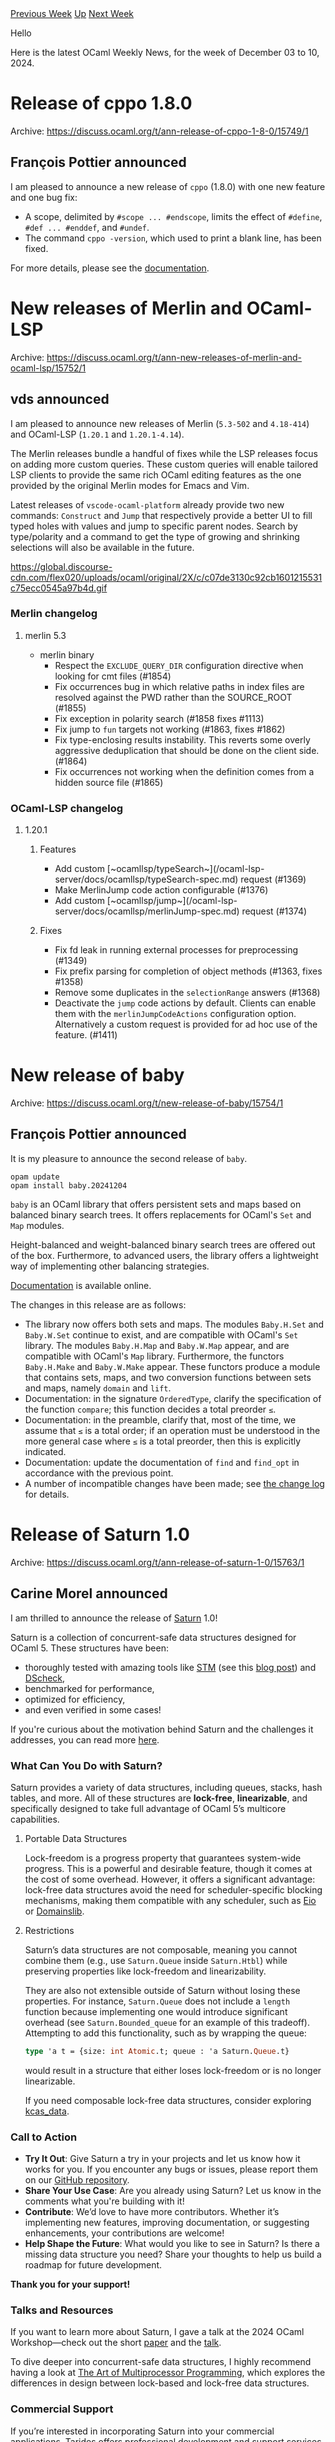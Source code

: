 #+OPTIONS: ^:nil
#+OPTIONS: html-postamble:nil
#+OPTIONS: num:nil
#+OPTIONS: toc:nil
#+OPTIONS: author:nil
#+HTML_HEAD: <style type="text/css">#table-of-contents h2 { display: none } .title { display: none } .authorname { text-align: right }</style>
#+HTML_HEAD: <style type="text/css">.outline-2 {border-top: 1px solid black;}</style>
#+TITLE: OCaml Weekly News
[[https://alan.petitepomme.net/cwn/2024.12.03.html][Previous Week]] [[https://alan.petitepomme.net/cwn/index.html][Up]] [[https://alan.petitepomme.net/cwn/2024.12.17.html][Next Week]]

Hello

Here is the latest OCaml Weekly News, for the week of December 03 to 10, 2024.

#+TOC: headlines 1


* Release of cppo 1.8.0
:PROPERTIES:
:CUSTOM_ID: 1
:END:
Archive: https://discuss.ocaml.org/t/ann-release-of-cppo-1-8-0/15749/1

** François Pottier announced


I am pleased to announce a new release of ~cppo~ (1.8.0) with one new feature and one bug fix:

+ A scope, delimited by ~#scope ... #endscope~, limits the effect of ~#define~, ~#def ... #enddef~, and ~#undef~.
+ The command ~cppo -version~, which used to print a blank line, has been fixed.

For more details, please see the [[https://github.com/ocaml-community/cppo/][documentation]].
      



* New releases of Merlin and OCaml-LSP
:PROPERTIES:
:CUSTOM_ID: 2
:END:
Archive: https://discuss.ocaml.org/t/ann-new-releases-of-merlin-and-ocaml-lsp/15752/1

** vds announced


I am pleased to announce new releases of Merlin (~5.3-502~ and ~4.18-414~) and OCaml-LSP  (~1.20.1~ and ~1.20.1-4.14~). 

The Merlin releases bundle a handful of fixes while the LSP releases focus on adding more custom queries. These custom queries will enable tailored LSP clients to provide the same rich OCaml editing features as the one provided by the original Merlin modes for Emacs and Vim.

Latest releases of ~vscode-ocaml-platform~ already provide two new commands: ~Construct~ and ~Jump~ that respectively provide a better UI to fill typed holes with values and jump to specific parent nodes. Search by type/polarity and a command to get the type of growing and shrinking selections will also be available in the future.

https://global.discourse-cdn.com/flex020/uploads/ocaml/original/2X/c/c07de3130c92cb1601215531c75ecc0545a97b4d.gif


*** Merlin changelog
**** merlin 5.3
  + merlin binary
    - Respect the ~EXCLUDE_QUERY_DIR~ configuration directive when looking for cmt
      files (#1854)
    - Fix occurrences bug in which relative paths in index files are resolved against the
      PWD rather than the SOURCE_ROOT (#1855)
    - Fix exception in polarity search (#1858 fixes #1113)
    - Fix jump to ~fun~ targets not working (#1863, fixes #1862)
    - Fix type-enclosing results instability. This reverts some overly
      aggressive deduplication that should be done on the client side. (#1864)
    - Fix occurrences not working when the definition comes from a hidden source
      file (#1865)

*** OCaml-LSP changelog
**** 1.20.1
***** Features
- Add custom
  [~ocamllsp/typeSearch~](/ocaml-lsp-server/docs/ocamllsp/typeSearch-spec.md) request (#1369)
- Make MerlinJump code action configurable (#1376)
- Add custom [~ocamllsp/jump~](/ocaml-lsp-server/docs/ocamllsp/merlinJump-spec.md) request (#1374)

***** Fixes
- Fix fd leak in running external processes for preprocessing (#1349)
- Fix prefix parsing for completion of object methods (#1363, fixes #1358)
- Remove some duplicates in the ~selectionRange~ answers (#1368)
- Deactivate the ~jump~ code actions by default. Clients can enable them with
  the ~merlinJumpCodeActions~ configuration option. Alternatively a custom
  request is provided for ad hoc use of the feature. (#1411)
      



* New release of baby
:PROPERTIES:
:CUSTOM_ID: 3
:END:
Archive: https://discuss.ocaml.org/t/new-release-of-baby/15754/1

** François Pottier announced


It is my pleasure to announce the second release of ~baby~.

#+begin_example
  opam update
  opam install baby.20241204
#+end_example

~baby~ is an OCaml library that offers persistent sets and maps based on balanced binary search trees. It offers replacements for OCaml's ~Set~ and ~Map~ modules.

Height-balanced and weight-balanced binary search trees are offered out of the box. Furthermore, to advanced users, the library offers a lightweight way of implementing other balancing strategies.

[[https://cambium.inria.fr/~fpottier/baby/doc/baby/][Documentation]] is available online.

The changes in this release are as follows:

- The library now offers both sets and maps. The modules ~Baby.H.Set~ and ~Baby.W.Set~ continue to exist, and are compatible with OCaml's ~Set~ library. The modules ~Baby.H.Map~ and ~Baby.W.Map~ appear, and are compatible with OCaml's ~Map~ library. Furthermore, the functors ~Baby.H.Make~ and ~Baby.W.Make~ appear. These functors produce a module that contains sets, maps, and two conversion functions between sets and maps, namely ~domain~ and ~lift~.
- Documentation: in the signature ~OrderedType~, clarify the specification of the function ~compare~; this function decides a total preorder ~≤~.
- Documentation: in the preamble, clarify that, most of the time, we assume that ~≤~ is a total order; if an operation must be understood in the more general case where ~≤~ is a total preorder, then this is explicitly indicated.
- Documentation: update the documentation of ~find~ and ~find_opt~ in accordance with the previous point.
- A number of incompatible changes have been made; see [[https://github.com/fpottier/baby/blob/main/CHANGES.md][the change log]] for details.
      



* Release of Saturn 1.0
:PROPERTIES:
:CUSTOM_ID: 4
:END:
Archive: https://discuss.ocaml.org/t/ann-release-of-saturn-1-0/15763/1

** Carine Morel announced


I am thrilled to announce the release of [[https://github.com/ocaml-multicore/saturn][Saturn]] 1.0!

Saturn is a collection of concurrent-safe data structures designed for OCaml 5. These structures have been:
- thoroughly tested with amazing tools like [[https://github.com/ocaml-multicore/multicoretests][STM]] (see this [[https://tarides.com/blog/2024-04-24-under-the-hood-developing-multicore-property-based-tests-for-ocaml-5/][blog post]]) and [[https://github.com/ocaml-multicore/dscheck][DScheck]], 
- benchmarked for performance, 
- optimized for efficiency, 
- and even verified in some cases!

If you're curious about the motivation behind Saturn and the challenges it addresses, you can read more [[https://github.com/ocaml-multicore/saturn/blob/main/doc/motivation.md][here]].

*** What Can You Do with Saturn?

Saturn provides a variety of data structures, including queues, stacks, hash tables, and more. All of these structures are **lock-free**, **linearizable**, and specifically designed to take full advantage of OCaml 5’s multicore capabilities.

**** Portable Data Structures

Lock-freedom is a progress property that guarantees system-wide progress. This is a powerful and desirable feature, though it comes at the cost of some overhead. However, it offers a significant advantage: lock-free data structures avoid the need for scheduler-specific blocking mechanisms, making them compatible with any scheduler, such as [[https://github.com/ocaml-multicore/eio][Eio]] or [[https://github.com/ocaml-multicore/domainslib][Domainslib]].

**** Restrictions

Saturn’s data structures are not composable, meaning you cannot combine them (e.g., use ~Saturn.Queue~ inside ~Saturn.Htbl~) while preserving properties like lock-freedom and linearizability.

They are also not extensible outside of Saturn without losing these properties. For instance, ~Saturn.Queue~ does not include a ~length~ function because implementing one would introduce significant overhead (see ~Saturn.Bounded_queue~ for an example of this tradeoff). Attempting to add this functionality, such as by wrapping the queue:

#+begin_src ocaml
type 'a t = {size: int Atomic.t; queue : 'a Saturn.Queue.t}
#+end_src

would result in a structure that either loses lock-freedom or is no longer linearizable.

If you need composable lock-free data structures, consider exploring [[https://ocaml-multicore.github.io/kcas/doc/kcas_data/Kcas_data/index.html][kcas_data]].

*** Call to Action

- *Try It Out*: Give Saturn a try in your projects and let us know how it works for you. If you encounter any bugs or issues, please report them on our [[https://github.com/ocaml-multicore/saturn][GitHub repository]].
- *Share Your Use Case*: Are you already using Saturn? Let us know in the comments what you're building with it!
- *Contribute*: We’d love to have more contributors. Whether it’s implementing new features, improving documentation, or suggesting enhancements, your contributions are welcome!
- *Help Shape the Future*: What would you like to see in Saturn? Is there a missing data structure you need? Share your thoughts to help us build a roadmap for future development.

*Thank you for your support!*

*** Talks and Resources

If you want to learn more about Saturn, I gave a talk at the 2024 OCaml Workshop—check out the short [[https://icfp24.sigplan.org/details/ocaml-2024-papers/12/Saturn-a-library-of-verified-concurrent-data-structures-for-OCaml-5][paper]] and the [[https://youtu.be/OuQqblCxJ2Y?t=24398][talk]].

To dive deeper into concurrent-safe data structures, I highly recommend having a look at [[https://www.researchgate.net/publication/213876653_The_Art_of_Multiprocessor_Programming][The Art of Multiprocessor Programming]], which explores the differences in design between lock-based and lock-free data structures.

*** Commercial Support

If you’re interested in incorporating Saturn into your commercial applications, Tarides offers professional development and support services. Feel free to contact us for more details.
      



* Dune dev meeting
:PROPERTIES:
:CUSTOM_ID: 5
:END:
Archive: https://discuss.ocaml.org/t/ann-dune-dev-meeting/14994/18

** Etienne Marais announced


Hi Dune enthusiasts! :smile:  

We will hold our regular Dune dev meeting on *Wednesday, December, 11th at 9:00* CET. As usual, the session will be one hour long.

Whether you are a maintainer, a regular contributor, a new joiner or just curious, you are welcome to join: these discussions are opened! The goal of these meetings is to provide a place to discuss the ongoing work together and synchronise between the Dune developers ! :camel: 

*** :calendar: Agenda

The agenda is available on the[[https://github.com/ocaml/dune/wiki/dev-meeting-2024-12-11][ meeting dedicated page]]. Feel free to ask if you want to add more items in it.

*** :computer: Links

- Meeting link:[[https://us06web.zoom.us/j/85096877776?pwd=cWNhU1dHQ1ZNSjZuOUZCQ0h2by9Udz09][ zoom]]
- Calendar event:[[https://calendar.google.com/calendar/embed?src=c_5cd698df6784e385b1cdcdc1dbca18c061faa96959a04781566d304dc9ec7319%40group.calendar.google.com][ google calendar]]
- Wiki with information and previous notes:[[https://github.com/ocaml/dune/wiki#dev-meetings][ GitHub Wiki]]
      



* Dune 3.17
:PROPERTIES:
:CUSTOM_ID: 6
:END:
Archive: https://discuss.ocaml.org/t/ann-dune-3-17/15770/1

** Etienne Marais announced


The Dune team is happy to announce the release of Dune ~3.17.0~! :tada: 

Among the list of changes, this minor release enables the Dune cache by default for known-safe operations, adds out-of-the-box support for ~Wasm_of_ocaml~, adds support for the~-H~ compiler flag introduced in OCaml 5.2, allows specifying code hosting services like Codeberg or GitLab organisations, and gives the possibility to run individual tests with ~dune runtest~.

If you encounter a problem with this release, you can report it on the [[https://github.com/ocaml/dune/issues][ocaml/dune]] repository.

*** Changelog
**** Added
   - Make Merlin/OCaml-LSP aware of "hidden" dependencies used by
     ~(implicit_transitive_deps false)~ via the ~-H~ compiler flag. (#10535, @voodoos)
   - Add support for the -H flag (introduced in OCaml compiler 5.2) in dune
     (requires lang versions 3.17). This adaptation gives
     the correct semantics for ~(implicit_transitive_deps false)~.
     (#10644, fixes #9333, ocsigen/tyxml#274, #2733, #4963, @MA0100)
   - Add support for specifying Gitlab organization repositories in ~source~
     stanzas (#10766, fixes #6723, @H-ANSEN)
   - New option to control jsoo sourcemap generation in env and executable stanza
     (#10777, fixes #10673, @hhugo)
   - One can now control jsoo compilation_mode inside an executable stanza
     (#10777, fixes #10673, @hhugo)
   - Add support for specifying default values of the ~authors~, ~maintainers~, and
     ~license~ stanzas of the ~dune-project~ file via the dune config file. Default
     values are set using the ~(project_defaults)~ stanza (#10835, @H-ANSEN)
   - Add names to source tree events in performance traces (#10884, @jchavarri)
   - Add ~codeberg~ as an option for defining project sources in dune-project
     files. For example, ~(source (codeberg user/repo))~. (#10904, @nlordell)
   - ~dune runtest~ can now run individual tests with ~dune runtest mytest.t~
     (#11041, @Alizter).
   - Wasm_of_ocaml support (#11093, @vouillon)
   - Add a ~coqdep_flags~ field to the ~coq~ field of the ~env~ stanza, and to the
     ~coq.theory~ stanza, allowing to configure ~coqdep~ flags. (#11094,
     @rlepigre)

**** Fixed
   - Show the context name for errors happening in non-default contexts.
     (#10414, fixes #10378, @jchavarri)
   - Correctly declare dependencies of indexes so that they are rebuilt when
     needed. (#10623, @voodoos)
   - Don't depend on coq-stdlib being installed when expanding variables
     of the ~coq.version~ family (#10631, fixes #10629, @gares)
   - Error out if no files are found when using ~copy_files~. (#10649, @jchavarri)
   - Re_export dune-section private library in the dune-site library stanza,
     in order to avoid failure when generating and building sites modules
     with implicit_transitive_deps = false. (#10650, fixes #9661, @MA0100)
   - Expect test fixes: support multiple modes and fix dependencies when there is
     a custom runner (#10671, @vouillon)
   - In a ~(library)~ stanza with ~(extra_objects)~ and ~(foreign_stubs)~, avoid
     double linking the extra object files in the final executable.
     (#10783, fixes #10785, @nojb)
   - Map ~(re_export)~ library dependencies to the ~exports~ field in ~META~ files,
     and vice-versa. This field was proposed in to
     https://discuss.ocaml.org/t/proposal-a-new-exports-field-in-findlib-meta-files/13947.
     The field is included in Dune-generated ~META~ files only when the Dune lang
     version is >= 3.17.
     (#10831, fixes #10830, @nojb)
   - Fix staged pps preprocessors on Windows (which were not working at all
     previously) (#10869, fixes #10867, @nojb)
   - Fix ~dune describe~ when an executable is disabled with ~enabled_if~.
     (#10881, fixes #10779, @moyodiallo)
   - Fix an issue where C stubs would be rebuilt whenever the stderr of Dune was
     redirected. (#10883, fixes #10882, @nojb)
   - Fix the URL opened by the command ~dune ocaml doc~. (#10897, @gridbugs)
   - Fix the file referred to in the error/warning message displayed due to the
     dune configuration version not supporting a particular configuration
     stanza in use. (#10923, @H-ANSEN)
   - Fix ~enabled_if~ when it uses ~env~ variable. (#10936, fixes #10905, @moyodiallo)
   - Fix exec -w for relative paths with --root argument (#10982, @gridbugs)
   - Do not ignore the ~(locks ..)~ field in the ~test~ and ~tests~ stanza
     (#11081, @rgrinberg)
   - Tolerate files without extension when generating merlin rules.
     (#11128, @anmonteiro)
   
**** Changed
   - Remove all remnants of the experimental ~patch-back-source-tree~. (#10771,
     @rgrinberg)
   - Change the preset value for author and maintainer fields in the
     ~dune-project~ file to encourage including emails. (#10848, @punchagan)
   - Tweak the preset value for tags in the ~dune-project~ file to hint at topics
     not having a special meaning. (#10849, @punchagan)
   - Change some colors to improve readability in light-mode terminals
     (#10890, @gridbugs)
   - Forward the linkall flag to jsoo in whole program compilation as well (#10935, @hhugo)
   - Configurator uses ~pkgconf~ as pkg-config implementation when available
     and forwards it the ~target~ of ~ocamlc -config~. (#10937, @pirbo)
   - Enable Dune cache by default. Add a new Dune cache setting
     ~enabled-except-user-rules~, which enables the Dune cache, but excludes
     user-written rules from it. This is a conservative choice that can avoid
     breaking rules whose dependencies are not correctly specified. This is the
     current default. (#10944, #10710, @nojb, @ElectreAAS)
   - Do not add ~dune~ dependency in ~dune-project~ when creating projects with
     ~dune init proj~. The Dune dependency is implicitely added when generating
     opam files (#11129, @Leonidas-from-XIV)
      



* Spec and interface to declare dependencies in an OCaml script
:PROPERTIES:
:CUSTOM_ID: 7
:END:
Archive: https://discuss.ocaml.org/t/spec-and-interface-to-declare-dependencies-in-an-ocaml-script/15772/1

** jbeckford announced


This is the fourth article in the MlFront series. If you are interested in scripting frameworks that can download source code and bytecode, and inter-operate while doing so, please read:

[[https://diskuv.com/mlfront/overview-4/][https://diskuv.com/mlfront/overview-4/]]

*** TLDR
/(Critical, verbatim snippets from article)/

I have an old opam package [[https://ocaml.org/p/DkSDKFFIOCaml_Std/latest][DkSDKFFIOCaml_Std]] that is a low-level bridge between OCaml and other programming languages. It can be extraordinarily difficult to build, so I made it a mix of pure OCaml source code and prebuilt library downloads. Today I'll describe how embedded OCaml dependencies like the following /simplifies the build process/:

#+begin_src ocaml
module _ = DkSDKFFI_OCaml
(** The bridge between OCaml and other programming languages.

    {[ `v1 [
          `sec [ `scheme "dkcoder" ];
          `blib ["https://gitlab.com/api/v4/projects/62703194/packages/generic/@DKML_TARGET_ABI@/2.1.4/@DKML_TARGET_ABI@-4.14.2-DkSDKFFI_OCaml-2.1.4-none.blib.zip"];
          `clib ["https://gitlab.com/api/v4/projects/62703194/packages/generic/@DKML_TARGET_ABI@/2.1.4/@DKML_TARGET_ABI@-4.14.2-DkSDKFFI_OCaml-2.1.4-none.clib.zip"]
        ] ]} *)

(* And use what you imported ... *)
let () =
   ignore (DkSDKFFI_OCaml.Com.create_c ())
#+end_src

---

One set of designs I created are the ~MlFront_Archive~ package formats:

1. ~*.blib.zip~ - This is the bytecode archive. It is a zip file containing ~.cma~, ~.cmi~ and some other critical metadata.
2. ~*.clib.zip~ - This is the C library archive. It is a zip file containing ~.so~ or ~.dylib~ or ~.dll~ shared libraries, and also the corresponding static libraries.
The important concept is that ~*.blib.zip~ and ~*.clib.zip~ for OCaml are analogous to ~*.jar~ files for Java. The design is available at:

- Format of packages: <https://gitlab.com/diskuv/registries/public-packages#generic-registry-layout>
- Binaries to unpack the packages: <https://gitlab.com/dkml/build-tools/MlFront_Archive/-/releases>

---

The remote specification design is in the ~MlFront_Config~ library:

- code: <https://gitlab.com/dkml/build-tools/MlFront#mlfront>
- odoc: <https://dkml.gitlab.io/build-tools/MlFront/MlFront_Config/MlFront_Config/RemoteSpec/index.html>
      



* Other OCaml News
:PROPERTIES:
:CUSTOM_ID: 8
:END:
** From the ocaml.org blog


Here are links from many OCaml blogs aggregated at [[https://ocaml.org/blog/][the ocaml.org blog]].

- [[https://frama-c.com/fc-versions/zinc.html][Release of Frama-C 30.0 (Zinc)]]
- [[https://tarides.com/blog/2024-12-04-irmin-on-mirageos-under-the-hood-with-notafs][Irmin on MirageOS: Under-the-Hood With Notafs]]
      



* Old CWN
:PROPERTIES:
:UNNUMBERED: t
:END:

If you happen to miss a CWN, you can [[mailto:alan.schmitt@polytechnique.org][send me a message]] and I'll mail it to you, or go take a look at [[https://alan.petitepomme.net/cwn/][the archive]] or the [[https://alan.petitepomme.net/cwn/cwn.rss][RSS feed of the archives]].

If you also wish to receive it every week by mail, you may subscribe to the [[https://sympa.inria.fr/sympa/info/caml-list][caml-list]].

#+BEGIN_authorname
[[https://alan.petitepomme.net/][Alan Schmitt]]
#+END_authorname
